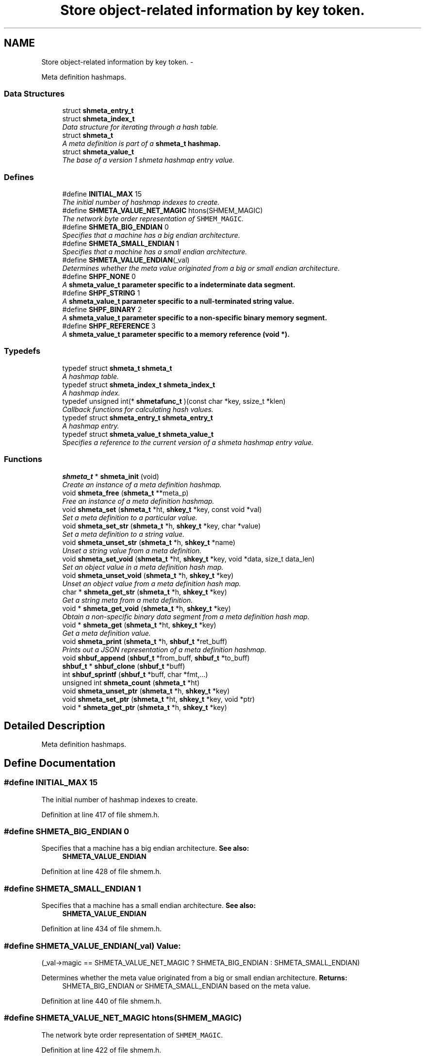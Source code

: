 .TH "Store object-related information by key token." 3 "28 Apr 2015" "Version 2.26" "libshare" \" -*- nroff -*-
.ad l
.nh
.SH NAME
Store object-related information by key token. \- 
.PP
Meta definition hashmaps.  

.SS "Data Structures"

.in +1c
.ti -1c
.RI "struct \fBshmeta_entry_t\fP"
.br
.ti -1c
.RI "struct \fBshmeta_index_t\fP"
.br
.RI "\fIData structure for iterating through a hash table. \fP"
.ti -1c
.RI "struct \fBshmeta_t\fP"
.br
.RI "\fIA meta definition is part of a \fC\fBshmeta_t\fP\fP hashmap. \fP"
.ti -1c
.RI "struct \fBshmeta_value_t\fP"
.br
.RI "\fIThe base of a version 1 shmeta hashmap entry value. \fP"
.in -1c
.SS "Defines"

.in +1c
.ti -1c
.RI "#define \fBINITIAL_MAX\fP   15"
.br
.RI "\fIThe initial number of hashmap indexes to create. \fP"
.ti -1c
.RI "#define \fBSHMETA_VALUE_NET_MAGIC\fP   htons(SHMEM_MAGIC)"
.br
.RI "\fIThe network byte order representation of \fCSHMEM_MAGIC\fP. \fP"
.ti -1c
.RI "#define \fBSHMETA_BIG_ENDIAN\fP   0"
.br
.RI "\fISpecifies that a machine has a big endian architecture. \fP"
.ti -1c
.RI "#define \fBSHMETA_SMALL_ENDIAN\fP   1"
.br
.RI "\fISpecifies that a machine has a small endian architecture. \fP"
.ti -1c
.RI "#define \fBSHMETA_VALUE_ENDIAN\fP(_val)"
.br
.RI "\fIDetermines whether the meta value originated from a big or small endian architecture. \fP"
.ti -1c
.RI "#define \fBSHPF_NONE\fP   0"
.br
.RI "\fIA \fC\fBshmeta_value_t\fP\fP parameter specific to a indeterminate data segment. \fP"
.ti -1c
.RI "#define \fBSHPF_STRING\fP   1"
.br
.RI "\fIA \fC\fBshmeta_value_t\fP\fP parameter specific to a null-terminated string value. \fP"
.ti -1c
.RI "#define \fBSHPF_BINARY\fP   2"
.br
.RI "\fIA \fC\fBshmeta_value_t\fP\fP parameter specific to a non-specific binary memory segment. \fP"
.ti -1c
.RI "#define \fBSHPF_REFERENCE\fP   3"
.br
.RI "\fIA \fC\fBshmeta_value_t\fP\fP parameter specific to a memory reference (void *). \fP"
.in -1c
.SS "Typedefs"

.in +1c
.ti -1c
.RI "typedef struct \fBshmeta_t\fP \fBshmeta_t\fP"
.br
.RI "\fIA hashmap table. \fP"
.ti -1c
.RI "typedef struct \fBshmeta_index_t\fP \fBshmeta_index_t\fP"
.br
.RI "\fIA hashmap index. \fP"
.ti -1c
.RI "typedef unsigned int(* \fBshmetafunc_t\fP )(const char *key, ssize_t *klen)"
.br
.RI "\fICallback functions for calculating hash values. \fP"
.ti -1c
.RI "typedef struct \fBshmeta_entry_t\fP \fBshmeta_entry_t\fP"
.br
.RI "\fIA hashmap entry. \fP"
.ti -1c
.RI "typedef struct \fBshmeta_value_t\fP \fBshmeta_value_t\fP"
.br
.RI "\fISpecifies a reference to the current version of a shmeta hashmap entry value. \fP"
.in -1c
.SS "Functions"

.in +1c
.ti -1c
.RI "\fBshmeta_t\fP * \fBshmeta_init\fP (void)"
.br
.RI "\fICreate an instance of a meta definition hashmap. \fP"
.ti -1c
.RI "void \fBshmeta_free\fP (\fBshmeta_t\fP **meta_p)"
.br
.RI "\fIFree an instance of a meta definition hashmap. \fP"
.ti -1c
.RI "void \fBshmeta_set\fP (\fBshmeta_t\fP *ht, \fBshkey_t\fP *key, const void *val)"
.br
.RI "\fISet a meta definition to a particular value. \fP"
.ti -1c
.RI "void \fBshmeta_set_str\fP (\fBshmeta_t\fP *h, \fBshkey_t\fP *key, char *value)"
.br
.RI "\fISet a meta definition to a string value. \fP"
.ti -1c
.RI "void \fBshmeta_unset_str\fP (\fBshmeta_t\fP *h, \fBshkey_t\fP *name)"
.br
.RI "\fIUnset a string value from a meta definition. \fP"
.ti -1c
.RI "void \fBshmeta_set_void\fP (\fBshmeta_t\fP *ht, \fBshkey_t\fP *key, void *data, size_t data_len)"
.br
.RI "\fISet an object value in a meta definition hash map. \fP"
.ti -1c
.RI "void \fBshmeta_unset_void\fP (\fBshmeta_t\fP *h, \fBshkey_t\fP *key)"
.br
.RI "\fIUnset an object value from a meta definition hash map. \fP"
.ti -1c
.RI "char * \fBshmeta_get_str\fP (\fBshmeta_t\fP *h, \fBshkey_t\fP *key)"
.br
.RI "\fIGet a string meta from a meta definition. \fP"
.ti -1c
.RI "void * \fBshmeta_get_void\fP (\fBshmeta_t\fP *h, \fBshkey_t\fP *key)"
.br
.RI "\fIObtain a non-specific binary data segment from a meta definition hash map. \fP"
.ti -1c
.RI "void * \fBshmeta_get\fP (\fBshmeta_t\fP *ht, \fBshkey_t\fP *key)"
.br
.RI "\fIGet a meta definition value. \fP"
.ti -1c
.RI "void \fBshmeta_print\fP (\fBshmeta_t\fP *h, \fBshbuf_t\fP *ret_buff)"
.br
.RI "\fIPrints out a JSON representation of a meta definition hashmap. \fP"
.ti -1c
.RI "void \fBshbuf_append\fP (\fBshbuf_t\fP *from_buff, \fBshbuf_t\fP *to_buff)"
.br
.ti -1c
.RI "\fBshbuf_t\fP * \fBshbuf_clone\fP (\fBshbuf_t\fP *buff)"
.br
.ti -1c
.RI "int \fBshbuf_sprintf\fP (\fBshbuf_t\fP *buff, char *fmt,...)"
.br
.ti -1c
.RI "unsigned int \fBshmeta_count\fP (\fBshmeta_t\fP *ht)"
.br
.ti -1c
.RI "void \fBshmeta_unset_ptr\fP (\fBshmeta_t\fP *h, \fBshkey_t\fP *key)"
.br
.ti -1c
.RI "void \fBshmeta_set_ptr\fP (\fBshmeta_t\fP *ht, \fBshkey_t\fP *key, void *ptr)"
.br
.ti -1c
.RI "void * \fBshmeta_get_ptr\fP (\fBshmeta_t\fP *h, \fBshkey_t\fP *key)"
.br
.in -1c
.SH "Detailed Description"
.PP 
Meta definition hashmaps. 
.SH "Define Documentation"
.PP 
.SS "#define INITIAL_MAX   15"
.PP
The initial number of hashmap indexes to create. 
.PP
Definition at line 417 of file shmem.h.
.SS "#define SHMETA_BIG_ENDIAN   0"
.PP
Specifies that a machine has a big endian architecture. \fBSee also:\fP
.RS 4
\fBSHMETA_VALUE_ENDIAN\fP 
.RE
.PP

.PP
Definition at line 428 of file shmem.h.
.SS "#define SHMETA_SMALL_ENDIAN   1"
.PP
Specifies that a machine has a small endian architecture. \fBSee also:\fP
.RS 4
\fBSHMETA_VALUE_ENDIAN\fP 
.RE
.PP

.PP
Definition at line 434 of file shmem.h.
.SS "#define SHMETA_VALUE_ENDIAN(_val)"\fBValue:\fP
.PP
.nf
(_val->magic == SHMETA_VALUE_NET_MAGIC ? \
   SHMETA_BIG_ENDIAN : SHMETA_SMALL_ENDIAN)
.fi
.PP
Determines whether the meta value originated from a big or small endian architecture. \fBReturns:\fP
.RS 4
SHMETA_BIG_ENDIAN or SHMETA_SMALL_ENDIAN based on the meta value. 
.RE
.PP

.PP
Definition at line 440 of file shmem.h.
.SS "#define SHMETA_VALUE_NET_MAGIC   htons(SHMEM_MAGIC)"
.PP
The network byte order representation of \fCSHMEM_MAGIC\fP. 
.PP
Definition at line 422 of file shmem.h.
.SS "#define SHPF_BINARY   2"
.PP
A \fC\fBshmeta_value_t\fP\fP parameter specific to a non-specific binary memory segment. 
.PP
Definition at line 457 of file shmem.h.
.SS "#define SHPF_NONE   0"
.PP
A \fC\fBshmeta_value_t\fP\fP parameter specific to a indeterminate data segment. 
.PP
Definition at line 447 of file shmem.h.
.SS "#define SHPF_REFERENCE   3"
.PP
A \fC\fBshmeta_value_t\fP\fP parameter specific to a memory reference (void *). 
.PP
Definition at line 462 of file shmem.h.
.SS "#define SHPF_STRING   1"
.PP
A \fC\fBshmeta_value_t\fP\fP parameter specific to a null-terminated string value. 
.PP
Definition at line 452 of file shmem.h.
.SH "Typedef Documentation"
.PP 
.SS "typedef struct \fBshmeta_entry_t\fP \fBshmeta_entry_t\fP"
.PP
A hashmap entry. 
.PP
Definition at line 484 of file shmem.h.
.SS "typedef struct \fBshmeta_index_t\fP \fBshmeta_index_t\fP"
.PP
A hashmap index. 
.PP
Definition at line 472 of file shmem.h.
.SS "typedef struct \fBshmeta_t\fP \fBshmeta_t\fP"
.PP
A hashmap table. 
.PP
Definition at line 467 of file shmem.h.
.SS "typedef struct \fBshmeta_value_t\fP \fBshmeta_value_t\fP"
.PP
Specifies a reference to the current version of a shmeta hashmap entry value. 
.PP
Definition at line 584 of file shmem.h.
.SS "typedef unsigned int(* \fBshmetafunc_t\fP)(const char *key, ssize_t *klen)"
.PP
Callback functions for calculating hash values. \fBParameters:\fP
.RS 4
\fIkey\fP The key. 
.br
\fIklen\fP The length of the key. 
.RE
.PP

.PP
Definition at line 479 of file shmem.h.
.SH "Function Documentation"
.PP 
.SS "int shbuf_sprintf (\fBshbuf_t\fP * buff, char * fmt,  ...)"\fBReturns:\fP
.RS 4
the number of characters appended to the memory buffer. 
.RE
.PP
\fBNote:\fP
.RS 4
passes arguments through vsnprintf(). 
.RE
.PP

.SS "void shmeta_free (\fBshmeta_t\fP ** meta_p)"
.PP
Free an instance of a meta definition hashmap. \fBParameters:\fP
.RS 4
\fImeta_p\fP A reference to the meta definition hashmap to be free'd. 
.RE
.PP

.SS "void* shmeta_get (\fBshmeta_t\fP * ht, \fBshkey_t\fP * key)"
.PP
Get a meta definition value. \fBParameters:\fP
.RS 4
\fIht\fP The meta definition hashmap to retrieve from. 
.br
\fIsh_k\fP The key of the meta definition value. 
.RE
.PP
\fBReturns:\fP
.RS 4
A \fC\fBshmeta_value_t\fP\fP containing the hashmap value. 
.RE
.PP

.SS "char* shmeta_get_str (\fBshmeta_t\fP * h, \fBshkey_t\fP * key)"
.PP
Get a string meta from a meta definition. \fBReturns:\fP
.RS 4
A string reference to the hashmap value. 
.RE
.PP

.SS "void* shmeta_get_void (\fBshmeta_t\fP * h, \fBshkey_t\fP * key)"
.PP
Obtain a non-specific binary data segment from a meta definition hash map. \fBParameters:\fP
.RS 4
\fIh\fP The meta definition hash map. 
.br
\fIname\fP The name of the meta definition. 
.RE
.PP

.SS "\fBshmeta_t\fP* shmeta_init (void)"
.PP
Create an instance of a meta definition hashmap. \fBReturns:\fP
.RS 4
A \fC\fBshmeta_t\fP\fP meta definition hashmap. 
.RE
.PP

.SS "void shmeta_print (\fBshmeta_t\fP * h, \fBshbuf_t\fP * ret_buff)"
.PP
Prints out a JSON representation of a meta definition hashmap. \fBNote:\fP
.RS 4
The text buffer must be allocated by \fC\fBshbuf_init()\fP\fP first. 
.RE
.PP
\fBParameters:\fP
.RS 4
\fIh\fP The meta map to print. 
.br
\fIret_buff\fP The text buffer to return the JSON string representation. 
.RE
.PP

.SS "void shmeta_set (\fBshmeta_t\fP * ht, \fBshkey_t\fP * key, const void * val)"
.PP
Set a meta definition to a particular value. \fBParameters:\fP
.RS 4
\fIht\fP The meta definition hashmap to retrieve from. 
.br
\fIsh_k\fP The key of the meta definition value. 
.br
\fIval\fP The meta definition value using a \fC\fBshmeta_value_t\fP\fP as a header. 
.RE
.PP

.SS "void shmeta_set_str (\fBshmeta_t\fP * h, \fBshkey_t\fP * key, char * value)"
.PP
Set a meta definition to a string value. \fBParameters:\fP
.RS 4
\fIh\fP The meta definition hash map. 
.br
\fIname\fP A string name identifying the meta definition. 
.br
\fIvalue\fP A string value to be assigned. 
.RE
.PP

.SS "void shmeta_set_void (\fBshmeta_t\fP * ht, \fBshkey_t\fP * key, void * data, size_t data_len)"
.PP
Set an object value in a meta definition hash map. \fBParameters:\fP
.RS 4
\fIh\fP The meta definition hash map. 
.br
\fIname\fP The name of the meta definition. 
.br
\fIdata\fP The binary data to assign. 
.br
\fIdata_len\fP The size of the bindary data. 
.RE
.PP

.SS "void shmeta_unset_str (\fBshmeta_t\fP * h, \fBshkey_t\fP * name)"
.PP
Unset a string value from a meta definition. 
.SS "void shmeta_unset_void (\fBshmeta_t\fP * h, \fBshkey_t\fP * key)"
.PP
Unset an object value from a meta definition hash map. 
.SH "Author"
.PP 
Generated automatically by Doxygen for libshare from the source code.
